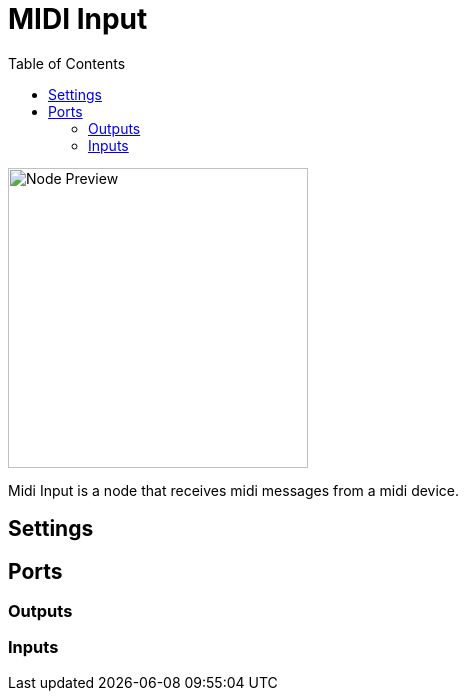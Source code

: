 = MIDI Input
:toc:
:toclevels: 3
ifndef::imagesdir[:imagesdir: ../../../]

image::nodes/connections/midi-input/images/node.png[Node Preview,300]

Midi Input is a node that receives midi messages from a midi device.

== Settings

== Ports
=== Outputs

=== Inputs
